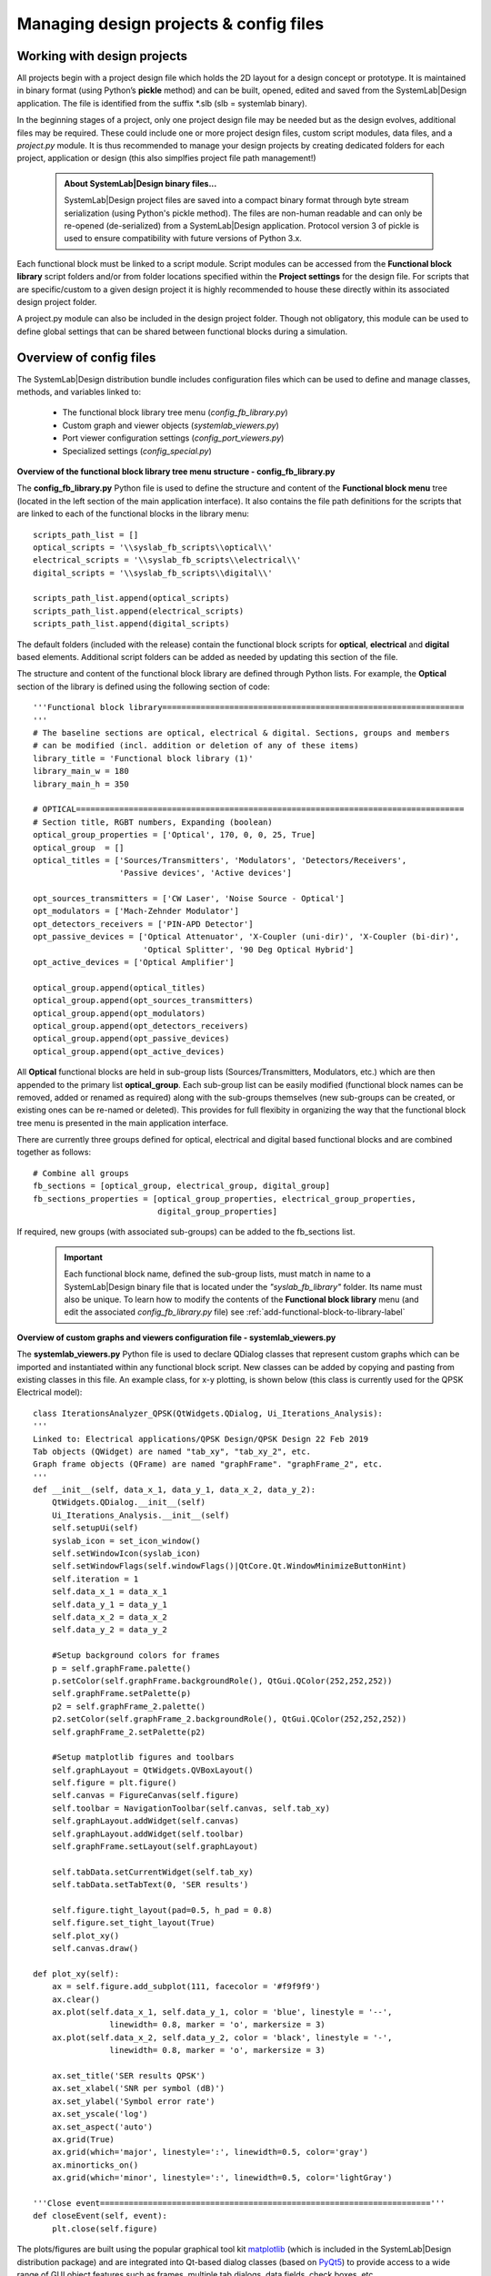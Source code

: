 
Managing design projects & config files 
=======================================

Working with design projects
----------------------------

All projects begin with a project design file which holds the 2D layout for a design concept 
or prototype. It is maintained in binary format (using Python’s **pickle** method) and can 
be built, opened, edited and saved from the SystemLab|Design application. The file is 
identified from the suffix *.slb (slb = systemlab binary).

In the beginning stages of a project, only one project design file may be needed but as the 
design evolves, additional files may be required. These could include one or more project 
design files, custom script modules, data files, and a *project.py* module. It is thus 
recommended to manage your design projects by creating dedicated folders for each project, 
application or design (this also simplfies project file path management!)

 .. admonition:: About SystemLab|Design binary files...
     
     SystemLab|Design project files are saved into a compact binary format through byte stream 
     serialization (using Python's pickle method). The files are non-human readable and can only
     be re-opened (de-serialized) from a SystemLab|Design application. Protocol version 3 
     of pickle is used to ensure compatibility with future versions of Python 3.x.

Each functional block must be linked to a script module. Script modules can be accessed
from the **Functional block library** script folders and/or from folder locations specified 
within the **Project settings** for the design file. For scripts that are specific/custom to a 
given design project it is highly recommended to house these directly within its associated 
design project folder.

A project.py module can also be included in the design project folder. Though not obligatory, 
this module can be used to define global settings that can be shared between functional blocks 
during a simulation.

  .. image:: Managing_Projects_1.png
    :align: center
    :width: 550  

Overview of config files
------------------------
  
The SystemLab|Design distribution bundle includes configuration files which can be used to 
define and manage classes, methods, and variables linked to:
   
   * The functional block library tree menu (*config_fb_library.py*)
   * Custom graph and viewer objects (*systemlab_viewers.py*)
   * Port viewer configuration settings (*config_port_viewers.py*)
   * Specialized settings (*config_special.py*)   
   
**Overview of the functional block library tree menu structure - config_fb_library.py** 

The **config_fb_library.py** Python file is used to define the structure and content of the 
**Functional block menu** tree (located in the left section of the main application interface). 
It also contains the file path definitions for the scripts that are linked to each of the 
functional blocks in the library menu: ::

        scripts_path_list = []
        optical_scripts = '\\syslab_fb_scripts\\optical\\'
        electrical_scripts = '\\syslab_fb_scripts\\electrical\\'
        digital_scripts = '\\syslab_fb_scripts\\digital\\'

        scripts_path_list.append(optical_scripts)
        scripts_path_list.append(electrical_scripts)
        scripts_path_list.append(digital_scripts)

The default folders (included with the release) contain the functional block scripts for 
**optical**, **electrical** and **digital** based elements. Additional script folders can 
be added as needed by updating this section of the file.

The structure and content of the functional block library are defined through Python lists. 
For example, the **Optical** section of the library is defined using the following section of code: ::

        '''Functional block library===============================================================
        '''
        # The baseline sections are optical, electrical & digital. Sections, groups and members
        # can be modified (incl. addition or deletion of any of these items)
        library_title = 'Functional block library (1)'
        library_main_w = 180
        library_main_h = 350
        
        # OPTICAL=================================================================================
        # Section title, RGBT numbers, Expanding (boolean)
        optical_group_properties = ['Optical', 170, 0, 0, 25, True] 
        optical_group  = []
        optical_titles = ['Sources/Transmitters', 'Modulators', 'Detectors/Receivers', 
                          'Passive devices', 'Active devices']
        
        opt_sources_transmitters = ['CW Laser', 'Noise Source - Optical']
        opt_modulators = ['Mach-Zehnder Modulator']
        opt_detectors_receivers = ['PIN-APD Detector']
        opt_passive_devices = ['Optical Attenuator', 'X-Coupler (uni-dir)', 'X-Coupler (bi-dir)', 
                               'Optical Splitter', '90 Deg Optical Hybrid']
        opt_active_devices = ['Optical Amplifier']
        
        optical_group.append(optical_titles)
        optical_group.append(opt_sources_transmitters)
        optical_group.append(opt_modulators)
        optical_group.append(opt_detectors_receivers)
        optical_group.append(opt_passive_devices)
        optical_group.append(opt_active_devices)
        
All **Optical** functional blocks are held in sub-group lists (Sources/Transmitters, Modulators, etc.) 
which are then appended to the primary list **optical_group**. Each sub-group list can be easily 
modified (functional block names can be removed, added or renamed as required) along with the 
sub-groups themselves (new sub-groups can be created, or existing ones can be re-named or deleted). 
This provides for full flexibity in organizing the way that the functional block tree menu 
is presented in the main application interface.

There are currently three groups defined for optical, electrical and digital based functional blocks 
and are combined together as follows: ::

        # Combine all groups
        fb_sections = [optical_group, electrical_group, digital_group]
        fb_sections_properties = [optical_group_properties, electrical_group_properties,
                                  digital_group_properties]
                                  
If required, new groups (with associated sub-groups) can be added to the fb_sections list. 

 .. important::
     
    Each functional block name, defined the sub-group lists, must match in name to a 
    SystemLab|Design binary file that is located under the *"syslab_fb_library"* folder. 
    Its name must also be unique. To learn how to modify the contents of the **Functional block library** 
    menu (and edit the associated *config_fb_library.py* file) see :ref:`add-functional-block-to-library-label`

**Overview of custom graphs and viewers configuration file - systemlab_viewers.py** 

The **systemlab_viewers.py** Python file is used to declare QDialog classes that represent 
custom graphs which can be imported and instantiated within any functional block script. 
New classes can be added by copying and pasting from existing classes in this file. 
An example class, for x-y plotting, is shown below (this class is currently used for the QPSK Electrical model): ::

        class IterationsAnalyzer_QPSK(QtWidgets.QDialog, Ui_Iterations_Analysis):
        '''
        Linked to: Electrical applications/QPSK Design/QPSK Design 22 Feb 2019
        Tab objects (QWidget) are named "tab_xy", "tab_xy_2", etc.
        Graph frame objects (QFrame) are named "graphFrame". "graphFrame_2", etc.
        '''
        def __init__(self, data_x_1, data_y_1, data_x_2, data_y_2):
            QtWidgets.QDialog.__init__(self)
            Ui_Iterations_Analysis.__init__(self)
            self.setupUi(self)
            syslab_icon = set_icon_window()
            self.setWindowIcon(syslab_icon)
            self.setWindowFlags(self.windowFlags()|QtCore.Qt.WindowMinimizeButtonHint)  
            self.iteration = 1  
            self.data_x_1 = data_x_1
            self.data_y_1 = data_y_1
            self.data_x_2 = data_x_2
            self.data_y_2 = data_y_2 
            
            #Setup background colors for frames
            p = self.graphFrame.palette() 
            p.setColor(self.graphFrame.backgroundRole(), QtGui.QColor(252,252,252))
            self.graphFrame.setPalette(p)       
            p2 = self.graphFrame_2.palette()
            p2.setColor(self.graphFrame_2.backgroundRole(), QtGui.QColor(252,252,252))
            self.graphFrame_2.setPalette(p2)
            
            #Setup matplotlib figures and toolbars
            self.graphLayout = QtWidgets.QVBoxLayout()
            self.figure = plt.figure()
            self.canvas = FigureCanvas(self.figure)     
            self.toolbar = NavigationToolbar(self.canvas, self.tab_xy)
            self.graphLayout.addWidget(self.canvas)
            self.graphLayout.addWidget(self.toolbar)
            self.graphFrame.setLayout(self.graphLayout)        
            
            self.tabData.setCurrentWidget(self.tab_xy)
            self.tabData.setTabText(0, 'SER results')
            
            self.figure.tight_layout(pad=0.5, h_pad = 0.8)
            self.figure.set_tight_layout(True)
            self.plot_xy()
            self.canvas.draw()
            
        def plot_xy(self):
            ax = self.figure.add_subplot(111, facecolor = '#f9f9f9')
            ax.clear()
            ax.plot(self.data_x_1, self.data_y_1, color = 'blue', linestyle = '--',
                        linewidth= 0.8, marker = 'o', markersize = 3)
            ax.plot(self.data_x_2, self.data_y_2, color = 'black', linestyle = '-',
                        linewidth= 0.8, marker = 'o', markersize = 3)
                
            ax.set_title('SER results QPSK')
            ax.set_xlabel('SNR per symbol (dB)')
            ax.set_ylabel('Symbol error rate')
            ax.set_yscale('log')
            ax.set_aspect('auto')
            ax.grid(True)  
            ax.grid(which='major', linestyle=':', linewidth=0.5, color='gray')
            ax.minorticks_on()
            ax.grid(which='minor', linestyle=':', linewidth=0.5, color='lightGray')
            
        '''Close event====================================================================='''
        def closeEvent(self, event):
            plt.close(self.figure)
            
The plots/figures are built using the popular graphical tool kit 
`matplotlib <https://matplotlib.org/>`_ (which is included in the SystemLab|Design 
distribution package) and are integrated into Qt-based dialog classes (based on 
`PyQt5 <https://www.riverbankcomputing.com/software/pyqt/intro/index.html/>`_) to provide 
access to a wide range of GUI object features such as frames, multiple tab dialogs, data 
fields, check boxes, etc. 

To learn how to add customized graphs to your design project (and edit the associated 
*systemlab_viewers.py* file) see :ref:`customized-graphs-label`

**Overview of the port viewer configuration settings - config_port_viewers.py**

The **config_port_viewers.py** file can be used to change the default plot settings of 
the **Optical**, **Electrical**, **Digital**, and **Analog signal port viewers**. 
Several **matplotlib** parameters can be defined including line style, line width, line color, 
marker size/color, grid styles, background colors and axes settings. Example settings 
for the time domain tab of the **Optical signal data viewer** are shown below: ::

    # Optical port viewer----------------------
    optical_frame_background_color = '#f9f9f9'
    # Time-domain tab (data plots)
    optical_time_fig_back_color = '#f9f9f9'
    optical_time_plot_back_color = '#f9f9f9'
    optical_time_labels_axes_color = 'black'
    optical_time_signal_color = 'b'
    optical_time_signal_linestyle = '--'
    optical_time_signal_linewidth = 0.8
    optical_time_signal_marker = 'o'
    optical_time_signal_markersize = 3
    optical_time_noise_color = 'r'
    optical_time_noise_linestyle = '--'
    optical_time_noise_linewidth = 0.8
    optical_time_noise_marker = 'o'
    optical_time_noise_markersize = 3
    optical_time_sig_noise_color = 'g'
    optical_time_sig_noise_linestyle = '--'
    optical_time_sig_noise_linewidth = 0.8
    optical_time_sig_noise_marker = 'o'
    optical_time_sig_noise_markersize = 3
    optical_time_phase_color = 'y'
    optical_time_phase_linestyle = '--'
    optical_time_phase_linewidth = 0.8
    optical_time_phase_marker = 'o'
    optical_time_phase_markersize = 3

To change any port signal viewer settings, select **Edit/Port viewers config file/Edit** from the 
**Menu bar**. Once your updates are complete, save and close the SciTE editor window and select
**Edit/Port viewers config file/Reload** from the **Menu bar** to re-import the module into 
the SystemLab|Design application (the new settings will now be in place!)

**Overview of the specialized settings for SystemLab|Design - config_special.py**

The **config_special.py** file can be used to change various settings in the SystemLab|Design 
application interface. These include the color settings for signal types, hover display settings 
for functional blocks and ports, etc. A summary of the current settings are shown below: ::

    """
    SystemLab-Design 19.12.r1
    Configuration file for various settings
    Version: 1.0 (15-Nov-2019)
    """

    '''Color settings for signal types (functional block ports and signal links)===========
    Refs: https://doc.qt.io/qt-5/qcolor.html#details, https://www.colorhexa.com
    '''
    c_elec = [0, 0, 225] # Electrical signal (blue)
    c_opt = [139, 0, 0] # Optical signal (dark red)
    c_digital = [150, 150, 150] # Digital signal (gray)
    c_analog_1 = [139, 0, 0] # Analog signal 1 (dark green)
    c_analog_2 = [139, 0, 139] # Analog signal 2 (dark magenta)
    c_analog_3 =  [0, 139, 139] # Analog signal 2 (dark cyan)
    c_disabled =  [220, 220, 220] # Disabled (light gray)

    '''Hover display settings (functional block/ports)=====================================
    '''
    display_fb_results_tool_tip = True # Display results for functional block (on hover)
    display_fb_dim_coord_tool_tip = True # Display fb coordinates (on hover)
    display_port_results_tool_tip = True # Display results for port object (on hover)

    '''Highlight connections (signal links)================================================
    '''
    highlight_links_on_hover = False #Highlight signal path on hover enter or move event

    '''Functional block (left-double click)================================================
    '''
    open_script_on_left_double_click = False # Opens script after left double-clicking on fb
                                             # Default opens fb properties
                                         
To change any of the specialized settings, select **Edit/Config special file/Edit** from the 
**Menu bar**. Once your updates are complete, save and close the SciTE editor window and select
**Edit/Config special file/Reload** from the **Menu bar** to re-import the module into 
the SystemLab|Design application (the new settings will now be in place!)



